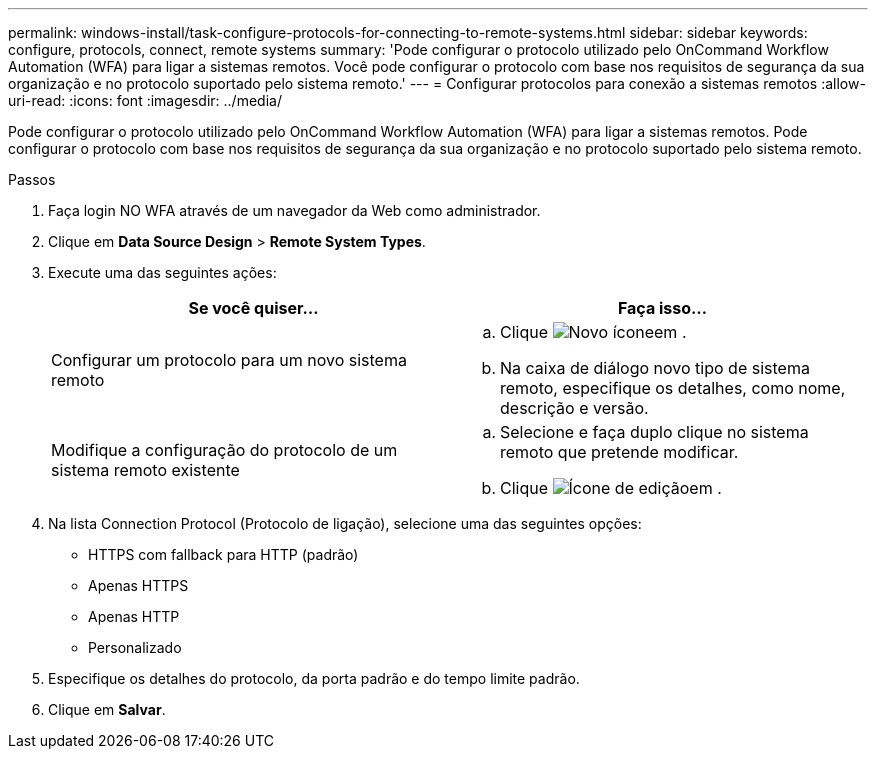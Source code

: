 ---
permalink: windows-install/task-configure-protocols-for-connecting-to-remote-systems.html 
sidebar: sidebar 
keywords: configure, protocols, connect, remote systems 
summary: 'Pode configurar o protocolo utilizado pelo OnCommand Workflow Automation (WFA) para ligar a sistemas remotos. Você pode configurar o protocolo com base nos requisitos de segurança da sua organização e no protocolo suportado pelo sistema remoto.' 
---
= Configurar protocolos para conexão a sistemas remotos
:allow-uri-read: 
:icons: font
:imagesdir: ../media/


[role="lead"]
Pode configurar o protocolo utilizado pelo OnCommand Workflow Automation (WFA) para ligar a sistemas remotos. Pode configurar o protocolo com base nos requisitos de segurança da sua organização e no protocolo suportado pelo sistema remoto.

.Passos
. Faça login NO WFA através de um navegador da Web como administrador.
. Clique em *Data Source Design* > *Remote System Types*.
. Execute uma das seguintes ações:
+
[cols="2*"]
|===
| Se você quiser... | Faça isso... 


 a| 
Configurar um protocolo para um novo sistema remoto
 a| 
.. Clique image:../media/new_wfa_icon.gif["Novo ícone"]em .
.. Na caixa de diálogo novo tipo de sistema remoto, especifique os detalhes, como nome, descrição e versão.




 a| 
Modifique a configuração do protocolo de um sistema remoto existente
 a| 
.. Selecione e faça duplo clique no sistema remoto que pretende modificar.
.. Clique image:../media/edit_wfa_icon.gif["Ícone de edição"]em .


|===
. Na lista Connection Protocol (Protocolo de ligação), selecione uma das seguintes opções:
+
** HTTPS com fallback para HTTP (padrão)
** Apenas HTTPS
** Apenas HTTP
** Personalizado


. Especifique os detalhes do protocolo, da porta padrão e do tempo limite padrão.
. Clique em *Salvar*.

